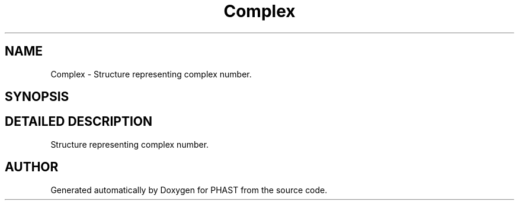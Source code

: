 .TH "Complex" 3 "24 Jun 2005" "PHAST" \" -*- nroff -*-
.ad l
.nh
.SH NAME
Complex \- Structure representing complex number. 
.SH SYNOPSIS
.br
.PP
.SH "DETAILED DESCRIPTION"
.PP 
Structure representing complex number.
.PP


.SH "AUTHOR"
.PP 
Generated automatically by Doxygen for PHAST from the source code.

